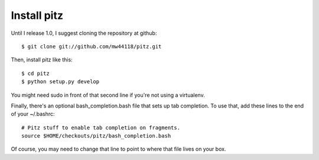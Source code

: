 ++++++++++++
Install pitz
++++++++++++

Until I release 1.0, I suggest cloning the repository at github::

    $ git clone git://github.com/mw44118/pitz.git

Then, install pitz like this::

    $ cd pitz
    $ python setup.py develop

You might need sudo in front of that second line if you're not using a
virtualenv.

Finally, there's an optional bash_completion.bash file that sets up tab
completion. To use that, add these lines to the end of your ~/.bashrc::

    # Pitz stuff to enable tab completion on fragments.
    source $HOME/checkouts/pitz/bash_completion.bash

Of course, you may need to change that line to point to where that file
lives on your box.
